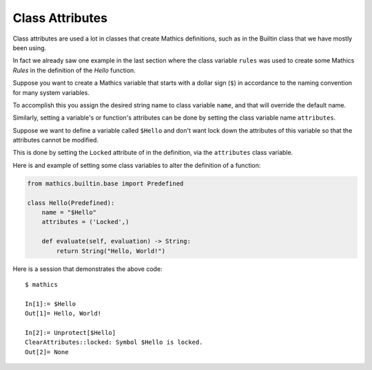 Class Attributes
----------------

Class attributes are used a lot in classes that create Mathics
definitions, such as in the Builtin class that we have mostly been
using.

In fact we already saw one example in the last section where the class
variable ``rules`` was used to create some Mathics *Rules* in the
definition of the *Hello* function.

Suppose you want to create a Mathics variable that starts with a
dollar sign (``$``) in accordance to the naming convention for many
system variables.

To accomplish this you assign the desired string name to class
variable ``name``, and that will override the default name.

Similarly, setting a variable's or function's attributes can be done
by setting the class variable name ``attributes``.

Suppose we want to define a variable called ``$Hello`` and don't want
lock down the attributes of this variable so that the attributes
cannot be modified.

This is done by setting the ``Locked`` attribute of in the
definition, via the ``attributes`` class variable.

Here is and example of setting some class variables to alter the
definition of a function:

.. code-block:: python

  from mathics.builtin.base import Predefined

  class Hello(Predefined):
      name = "$Hello"
      attributes = ('Locked',)

      def evaluate(self, evaluation) -> String:
          return String("Hello, World!")

Here is a session that demonstrates the above code:

::

   $ mathics

   In[1]:= $Hello
   Out[1]= Hello, World!

   In[2]:= Unprotect[$Hello]
   ClearAttributes::locked: Symbol $Hello is locked.
   Out[2]= None


.. TODO: Document and link to what which attribute does. Make a table somewhere
